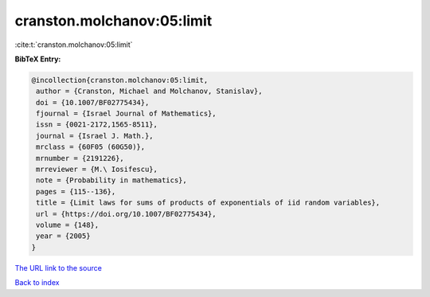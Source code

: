 cranston.molchanov:05:limit
===========================

:cite:t:`cranston.molchanov:05:limit`

**BibTeX Entry:**

.. code-block:: bibtex

   @incollection{cranston.molchanov:05:limit,
    author = {Cranston, Michael and Molchanov, Stanislav},
    doi = {10.1007/BF02775434},
    fjournal = {Israel Journal of Mathematics},
    issn = {0021-2172,1565-8511},
    journal = {Israel J. Math.},
    mrclass = {60F05 (60G50)},
    mrnumber = {2191226},
    mrreviewer = {M.\ Iosifescu},
    note = {Probability in mathematics},
    pages = {115--136},
    title = {Limit laws for sums of products of exponentials of iid random variables},
    url = {https://doi.org/10.1007/BF02775434},
    volume = {148},
    year = {2005}
   }
`The URL link to the source <ttps://doi.org/10.1007/BF02775434}>`_


`Back to index <../By-Cite-Keys.html>`_
